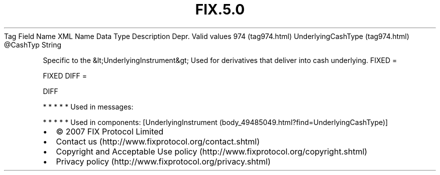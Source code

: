 .TH FIX.5.0 "" "" "Tag #974"
Tag
Field Name
XML Name
Data Type
Description
Depr.
Valid values
974 (tag974.html)
UnderlyingCashType (tag974.html)
\@CashTyp
String
.PP
Specific to the &lt;UnderlyingInstrument&gt; Used for derivatives
that deliver into cash underlying.
FIXED
=
.PP
FIXED
DIFF
=
.PP
DIFF
.PP
   *   *   *   *   *
Used in messages:
.PP
   *   *   *   *   *
Used in components:
[UnderlyingInstrument (body_49485049.html?find=UnderlyingCashType)]

.PD 0
.P
.PD

.PP
.PP
.IP \[bu] 2
© 2007 FIX Protocol Limited
.IP \[bu] 2
Contact us (http://www.fixprotocol.org/contact.shtml)
.IP \[bu] 2
Copyright and Acceptable Use policy (http://www.fixprotocol.org/copyright.shtml)
.IP \[bu] 2
Privacy policy (http://www.fixprotocol.org/privacy.shtml)

